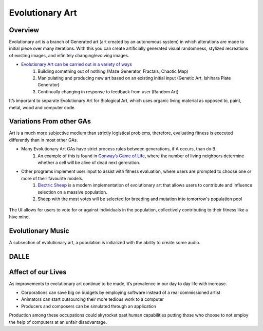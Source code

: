 ***************
Evolutionary Art
***************


Overview
========

Evolutionary art is a branch of Generated art (art created by an autonomous system) in which alterations are made to initial piece over many iterations. With this you can create artificially generated visual randomness, stylized recreations of existing images, and infinitely changing/evolving images.

* `Evolutionary Art can be carried out in a variety of ways  <https://franciscouzo.github.io/>`_
    #. Building something out of nothing (Maze Generator, Fractals, Chaotic Map)
    #. Manipulating and producing new art based on an existing initial input (Genetic Art, Ishihara Plate Generator)
    #. Continually changing in response to feedback from user (Random Art)

It’s important to separate Evolutionary Art for Biological Art, which uses organic living material as opposed to, paint, metal, wood and computer code.

Variations From other GAs
=========================

Art is a much more subjective medium than strictly logistical problems, therefore, evaluating fitness is executed differently than in most other GAs.

* Many Evolutionary Art GAs have strict process rules between generations, if A occurs, than do B.
    #. An example of this is found in `Conway’s Game of Life <https://electricsheep.org/>`_, where the number of living neighbors determine whether a cell will be alive of dead next gereration.


* Other programs implement user input to assist with fitness evaluation, where users are prompted to choose one or more of their favourite models.
    #. `Electric Sheep <https://electricsheep.org/>`_ is a modern implementation of evolutionary art that allows users to contribute and influence selection on a massive population.
    #. Sheep with the most votes will be selected for breeding and mutation into tomorrow's population pool


.. figure:: electric_sheep_example.gif
    :width: 500 px
    :align: center
    :target: https://electricsheep.org/

    The UI allows for users to vote for or against individuals in the population, collectively contributing to their fitness like a hive mind.

Evolutionary Music
==================
A subsection of evolutionary art, a population is initialized with the ability to create some audio.

DALLE
=====


Affect of our Lives
===================

As improvements to evolutionary art continue to be made, it’s prevalence in our day to day life with increase.

* Corporations can save big on budgets by employing software instead of a real commissioned artist
* Animators can start outsourcing their more tedious work to a computer
* Producers and composers can be simulated through an application

Production among these occupations could skyrocket past human capabilities putting those who choose to not employ the help of computers at an unfair disadvantage.




